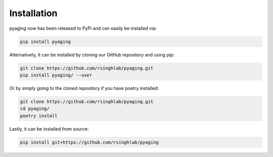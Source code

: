 Installation
============

pyaging now has been released to PyPi and can easily be installed via:

.. code-block:: bash

    pip install pyaging

Alternatively, it can be installed by cloning our GitHub repository and using pip:

.. code-block:: bash

    git clone https://github.com/rsinghlab/pyaging.git
    pip install pyaging/ --user

Or by simply going to the cloned repository if you have poetry installed:

.. code-block:: bash

    git clone https://github.com/rsinghlab/pyaging.git
    cd pyaging/
    poetry install

Lastly, it can be installed from source:

.. code-block:: bash

    pip install git+https://github.com/rsinghlab/pyaging